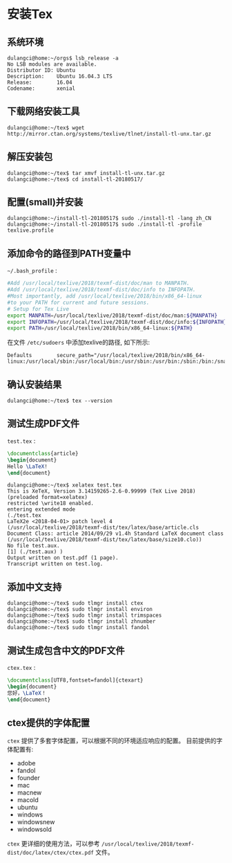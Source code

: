 * 安装Tex

** 系统环境
   #+BEGIN_EXAMPLE
   dulangci@home:~/orgs$ lsb_release -a
   No LSB modules are available.
   Distributor ID: Ubuntu
   Description:    Ubuntu 16.04.3 LTS
   Release:        16.04
   Codename:       xenial
   #+END_EXAMPLE

** 下载网络安装工具
   #+BEGIN_EXAMPLE
   dulangci@home:~/tex$ wget http://mirror.ctan.org/systems/texlive/tlnet/install-tl-unx.tar.gz
   #+END_EXAMPLE

** 解压安装包
   #+BEGIN_EXAMPLE
   dulangci@home:~/tex$ tar xmvf install-tl-unx.tar.gz
   dulangci@home:~/tex$ cd install-tl-20180517/
   #+END_EXAMPLE

** 配置(small)并安装
   #+BEGIN_EXAMPLE
   dulangci@home:~/install-tl-20180517$ sudo ./install-tl -lang zh_CN
   dulangci@home:~/install-tl-20180517$ sudo ./install-tl -profile texlive.profile
   #+END_EXAMPLE

** 添加命令的路径到PATH变量中
   =~/.bash_profile= :
   #+BEGIN_SRC sh
   #Add /usr/local/texlive/2018/texmf-dist/doc/man to MANPATH.
   #Add /usr/local/texlive/2018/texmf-dist/doc/info to INFOPATH.
   #Most importantly, add /usr/local/texlive/2018/bin/x86_64-linux
   #to your PATH for current and future sessions.
   # Setup for Tex Live
   export MANPATH=/usr/local/texlive/2018/texmf-dist/doc/man:${MANPATH}
   export INFOPATH=/usr/local/texlive/2018/texmf-dist/doc/info:${INFOPATH}
   export PATH=/usr/local/texlive/2018/bin/x86_64-linux:${PATH}
   #+END_SRC

   在文件 =/etc/sudoers= 中添加texlive的路径, 如下所示:
   #+BEGIN_EXAMPLE
   Defaults        secure_path="/usr/local/texlive/2018/bin/x86_64-linux:/usr/local/sbin:/usr/local/bin:/usr/sbin:/usr/bin:/sbin:/bin:/snap/bin"
   #+END_EXAMPLE

** 确认安装结果
   #+BEGIN_EXAMPLE
   dulangci@home:~/tex$ tex --version
   #+END_EXAMPLE

** 测试生成PDF文件
   =test.tex= :
   #+BEGIN_SRC tex
   \documentclass{article}
   \begin{document}
   Hello \LaTeX!
   \end{document}
   #+END_SRC

   #+BEGIN_EXAMPLE
   dulangci@home:~/tex$ xelatex test.tex
   This is XeTeX, Version 3.14159265-2.6-0.99999 (TeX Live 2018) (preloaded format=xelatex)
   restricted \write18 enabled.
   entering extended mode
   (./test.tex
   LaTeX2e <2018-04-01> patch level 4
   (/usr/local/texlive/2018/texmf-dist/tex/latex/base/article.cls
   Document Class: article 2014/09/29 v1.4h Standard LaTeX document class
   (/usr/local/texlive/2018/texmf-dist/tex/latex/base/size10.clo))
   No file test.aux.
   [1] (./test.aux) )
   Output written on test.pdf (1 page).
   Transcript written on test.log.
   #+END_EXAMPLE

** 添加中文支持
   #+BEGIN_EXAMPLE
   dulangci@home:~/tex$ sudo tlmgr install ctex
   dulangci@home:~/tex$ sudo tlmgr install environ
   dulangci@home:~/tex$ sudo tlmgr install trimspaces
   dulangci@home:~/tex$ sudo tlmgr install zhnumber
   dulangci@home:~/tex$ sudo tlmgr install fandol
   #+END_EXAMPLE

** 测试生成包含中文的PDF文件
   =ctex.tex= :
   #+BEGIN_SRC tex
   \documentclass[UTF8,fontset=fandol]{ctexart}
   \begin{document}
   您好，\LaTeX！
   \end{document}
   #+END_SRC

** ctex提供的字体配置
   =ctex= 提供了多套字体配置，可以根据不同的环境适应响应的配置。
   目前提供的字体配置有:
   - adobe
   - fandol
   - founder
   - mac
   - macnew
   - macold
   - ubuntu
   - windows
   - windowsnew
   - windowsold
  

   =ctex= 更详细的使用方法，可以参考 =/usr/local/texlive/2018/texmf-dist/doc/latex/ctex/ctex.pdf= 文件。
